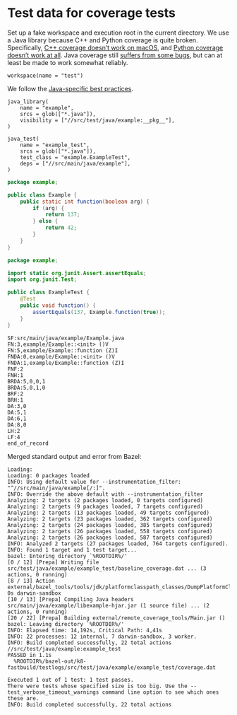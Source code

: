 # Copyright 2021 Google LLC
#
# Licensed under the Apache License, Version 2.0 (the "License");
# you may not use this file except in compliance with the License.
# You may obtain a copy of the License at
#
#     https://www.apache.org/licenses/LICENSE-2.0
#
# Unless required by applicable law or agreed to in writing, software
# distributed under the License is distributed on an "AS IS" BASIS,
# WITHOUT WARRANTIES OR CONDITIONS OF ANY KIND, either express or implied.
# See the License for the specific language governing permissions and
# limitations under the License.

* Test data for coverage tests

Set up a fake workspace and execution root in the current directory.  We use a
Java library because C++ and Python coverage is quite broken.  Specifically,
[[https://github.com/bazelbuild/bazel/issues/10457][C++ coverage doesn’t work
on macOS]], and [[https://github.com/bazelbuild/bazel/issues/10660][Python
coverage doesn’t work at all]].  Java coverage still
[[https://github.com/bazelbuild/bazel/issues/13358][suffers from some bugs]],
but can at least be made to work somewhat reliably.

#+property: header-args :mkdirp yes :main no

#+begin_src bazel-workspace :tangle WORKSPACE
workspace(name = "test")
#+end_src

We follow the
[[https://docs.bazel.build/versions/4.1.0/bazel-and-java.html#best-practices][Java-specific
best practices]].

#+begin_src bazel-build :tangle src/main/java/example/BUILD
java_library(
    name = "example",
    srcs = glob(["*.java"]),
    visibility = ["//src/test/java/example:__pkg__"],
)
#+end_src

#+begin_src bazel-build :tangle src/test/java/example/BUILD
java_test(
    name = "example_test",
    srcs = glob(["*.java"]),
    test_class = "example.ExampleTest",
    deps = ["//src/main/java/example"],
)
#+end_src

#+begin_src java :tangle src/main/java/example/Example.java
package example;

public class Example {
    public static int function(boolean arg) {
        if (arg) {
            return 137;
        } else {
            return 42;
        }
    }
}
#+end_src

#+begin_src java :tangle src/test/java/example/ExampleTest.java
package example;

import static org.junit.Assert.assertEquals;
import org.junit.Test;

public class ExampleTest {
    @Test
    public void function() {
        assertEquals(137, Example.function(true));
    }
}
#+end_src

#+begin_src fundamental :tangle bazel-out/k8-fastbuild/testlogs/src/test/java/example/example_test/coverage.dat
SF:src/main/java/example/Example.java
FN:3,example/Example::<init> ()V
FN:5,example/Example::function (Z)I
FNDA:0,example/Example::<init> ()V
FNDA:1,example/Example::function (Z)I
FNF:2
FNH:1
BRDA:5,0,0,1
BRDA:5,0,1,0
BRF:2
BRH:1
DA:3,0
DA:5,1
DA:6,1
DA:8,0
LH:2
LF:4
end_of_record
#+end_src

Merged standard output and error from Bazel:

#+begin_src fundamental :tangle bazel.out
Loading: 
Loading: 0 packages loaded
INFO: Using default value for --instrumentation_filter: "^//src/main/java/example[/:]".
INFO: Override the above default with --instrumentation_filter
Analyzing: 2 targets (2 packages loaded, 0 targets configured)
Analyzing: 2 targets (9 packages loaded, 7 targets configured)
Analyzing: 2 targets (13 packages loaded, 49 targets configured)
Analyzing: 2 targets (23 packages loaded, 362 targets configured)
Analyzing: 2 targets (24 packages loaded, 385 targets configured)
Analyzing: 2 targets (26 packages loaded, 558 targets configured)
Analyzing: 2 targets (26 packages loaded, 587 targets configured)
INFO: Analyzed 2 targets (27 packages loaded, 764 targets configured).
INFO: Found 1 target and 1 test target...
bazel: Entering directory `%ROOTDIR%/'
[0 / 12] [Prepa] Writing file src/test/java/example/example_test/baseline_coverage.dat ... (3 actions, 0 running)
[8 / 13] Action external/bazel_tools/tools/jdk/platformclasspath_classes/DumpPlatformClassPath.class; 0s darwin-sandbox
[10 / 13] [Prepa] Compiling Java headers src/main/java/example/libexample-hjar.jar (1 source file) ... (2 actions, 0 running)
[20 / 22] [Prepa] Building external/remote_coverage_tools/Main.jar ()
bazel: Leaving directory `%ROOTDIR%/'
INFO: Elapsed time: 14,192s, Critical Path: 4,41s
INFO: 22 processes: 12 internal, 7 darwin-sandbox, 3 worker.
INFO: Build completed successfully, 22 total actions
//src/test/java/example:example_test                                     PASSED in 1.1s
  %ROOTDIR%/bazel-out/k8-fastbuild/testlogs/src/test/java/example/example_test/coverage.dat

Executed 1 out of 1 test: 1 test passes.
There were tests whose specified size is too big. Use the --test_verbose_timeout_warnings command line option to see which ones these are.
INFO: Build completed successfully, 22 total actions
#+end_src
